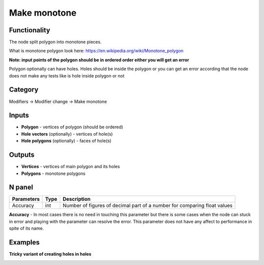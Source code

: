 Make monotone
=============

.. image:: https://user-images.githubusercontent.com/28003269/67477849-eb3ba900-f66b-11e9-9892-392d5fb9a0c3.png

Functionality
-------------
The node split polygon into monotone pieces.

What is monotone polygon look here: https://en.wikipedia.org/wiki/Monotone_polygon

**Note: input points of the polygon should be in ordered order either you will get an error**

Polygon optionally can have holes. Holes should be inside the polygon or you can get an error
according that the node does not make any tests like is hole inside polygon or not

Category
--------

Modifiers -> Modifier change -> Make monotone

Inputs
------

- **Polygon** - vertices of polygon (should be ordered)
- **Hole vectors** (optionally) - vertices of hole(s)
- **Hole polygons** (optionally) - faces of hole(s)

Outputs
-------

- **Vertices** - vertices of main polygon and its holes
- **Polygons** - monotone polygons

N panel
-------

+--------------------+-------+--------------------------------------------------------------------------------+
| Parameters         | Type  | Description                                                                    |
+====================+=======+================================================================================+
| Accuracy           | int   | Number of figures of decimal part of a number for comparing float values       |
+--------------------+-------+--------------------------------------------------------------------------------+

**Accuracy** - In most cases there is no need in touching this parameter
but there is some cases when the node can stuck in error and playing with the parameter can resolve the error.
This parameter does not have any affect to performance in spite of its name.

Examples
--------

.. image:: https://user-images.githubusercontent.com/28003269/62184789-93451d00-b370-11e9-8d2c-839fae4b8f5c.gif

.. image:: https://user-images.githubusercontent.com/28003269/66397537-162bc900-e9ed-11e9-9935-11eeab63cc40.png

.. image:: https://user-images.githubusercontent.com/28003269/62115051-d77ce280-b2c8-11e9-8121-ab8af75090d5.gif

**Tricky variant of creating holes in holes**

.. image:: https://user-images.githubusercontent.com/28003269/66452478-aad80a80-ea71-11e9-8c24-c8d01a65c9cc.png